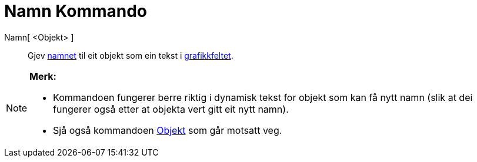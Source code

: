 = Namn Kommando
:page-en: commands/Name
ifdef::env-github[:imagesdir: /nn/modules/ROOT/assets/images]

Namn[ <Objekt> ]::
  Gjev xref:/Namn_og_objekttekstar.adoc[namnet] til eit objekt som ein tekst i xref:/Grafikkfelt.adoc[grafikkfeltet].

[NOTE]
====

*Merk:*

* Kommandoen fungerer berre riktig i dynamisk tekst for objekt som kan få nytt namn (slik at dei fungerer også etter at
objekta vert gitt eit nytt namn).
* Sjå også kommandoen xref:/commands/Objekt.adoc[Objekt] som går motsatt veg.

====
